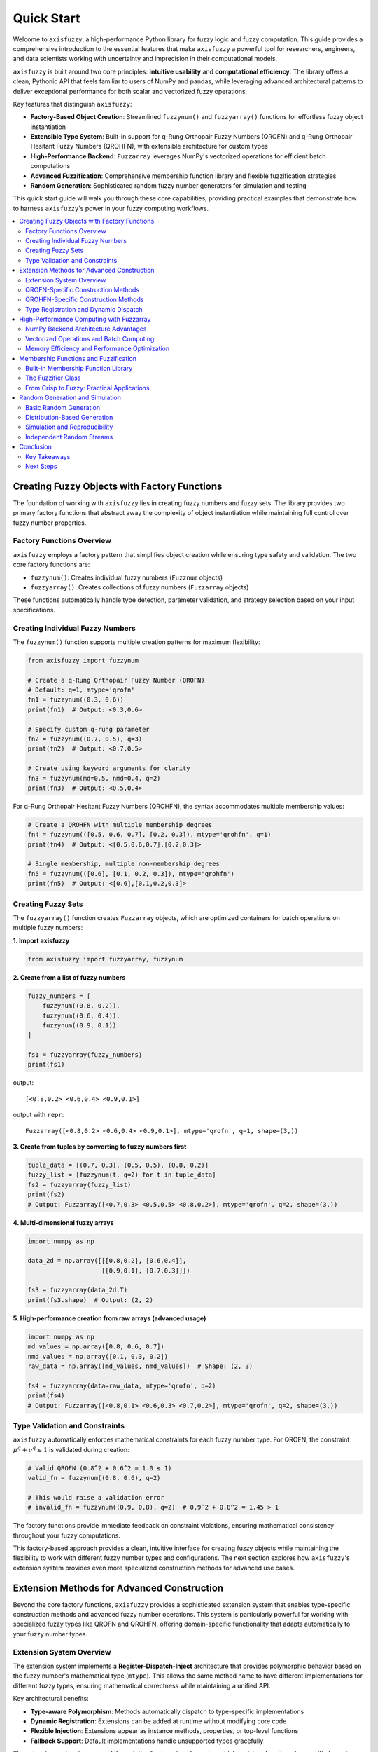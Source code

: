 .. _quick_start:

Quick Start
===========

Welcome to ``axisfuzzy``, a high-performance Python library for fuzzy logic and fuzzy computation. 
This guide provides a comprehensive introduction to the essential features that make ``axisfuzzy`` 
a powerful tool for researchers, engineers, and data scientists working with uncertainty and 
imprecision in their computational models.

``axisfuzzy`` is built around two core principles: **intuitive usability** and **computational efficiency**. 
The library offers a clean, Pythonic API that feels familiar to users of NumPy and pandas, while 
leveraging advanced architectural patterns to deliver exceptional performance for both scalar 
and vectorized fuzzy operations.

Key features that distinguish ``axisfuzzy``:

- **Factory-Based Object Creation**: Streamlined ``fuzzynum()`` and ``fuzzyarray()`` functions for effortless fuzzy object instantiation
- **Extensible Type System**: Built-in support for q-Rung Orthopair Fuzzy Numbers (QROFN) and q-Rung Orthopair Hesitant Fuzzy Numbers (QROHFN), with extensible architecture for custom types
- **High-Performance Backend**: ``Fuzzarray`` leverages NumPy's vectorized operations for efficient batch computations
- **Advanced Fuzzification**: Comprehensive membership function library and flexible fuzzification strategies
- **Random Generation**: Sophisticated random fuzzy number generators for simulation and testing

This quick start guide will walk you through these core capabilities, providing practical examples 
that demonstrate how to harness ``axisfuzzy``'s power in your fuzzy computing workflows.

.. contents::
   :local:

Creating Fuzzy Objects with Factory Functions
----------------------------------------------

The foundation of working with ``axisfuzzy`` lies in creating fuzzy numbers and fuzzy sets. 
The library provides two primary factory functions that abstract away the complexity of 
object instantiation while maintaining full control over fuzzy number properties.

Factory Functions Overview
~~~~~~~~~~~~~~~~~~~~~~~~~~~

``axisfuzzy`` employs a factory pattern that simplifies object creation while ensuring 
type safety and validation. The two core factory functions are:

- ``fuzzynum()``: Creates individual fuzzy numbers (``Fuzznum`` objects)
- ``fuzzyarray()``: Creates collections of fuzzy numbers (``Fuzzarray`` objects)

These functions automatically handle type detection, parameter validation, and strategy 
selection based on your input specifications.

Creating Individual Fuzzy Numbers
~~~~~~~~~~~~~~~~~~~~~~~~~~~~~~~~~~

The ``fuzzynum()`` function supports multiple creation patterns for maximum flexibility:

.. code-block:: python

    from axisfuzzy import fuzzynum

    # Create a q-Rung Orthopair Fuzzy Number (QROFN)
    # Default: q=1, mtype='qrofn'
    fn1 = fuzzynum((0.3, 0.6))
    print(fn1)  # Output: <0.3,0.6>

    # Specify custom q-rung parameter
    fn2 = fuzzynum((0.7, 0.5), q=3)
    print(fn2)  # Output: <0.7,0.5>

    # Create using keyword arguments for clarity
    fn3 = fuzzynum(md=0.5, nmd=0.4, q=2)
    print(fn3)  # Output: <0.5,0.4>

For q-Rung Orthopair Hesitant Fuzzy Numbers (QROHFN), the syntax accommodates multiple membership values:

.. code-block:: python

    # Create a QROHFN with multiple membership degrees
    fn4 = fuzzynum(([0.5, 0.6, 0.7], [0.2, 0.3]), mtype='qrohfn', q=1)
    print(fn4)  # Output: <[0.5,0.6,0.7],[0.2,0.3]>

    # Single membership, multiple non-membership degrees
    fn5 = fuzzynum(([0.6], [0.1, 0.2, 0.3]), mtype='qrohfn')
    print(fn5)  # Output: <[0.6],[0.1,0.2,0.3]>

Creating Fuzzy Sets
~~~~~~~~~~~~~~~~~~~~

The ``fuzzyarray()`` function creates ``Fuzzarray`` objects, which are optimized containers
for batch operations on multiple fuzzy numbers:

**1. Import axisfuzzy**

.. code-block:: python

    from axisfuzzy import fuzzyarray, fuzzynum

**2. Create from a list of fuzzy numbers**

.. code-block:: python

    fuzzy_numbers = [
        fuzzynum((0.8, 0.2)),
        fuzzynum((0.6, 0.4)),
        fuzzynum((0.9, 0.1))
    ]
    
    fs1 = fuzzyarray(fuzzy_numbers)
    print(fs1)

output::
    
    [<0.8,0.2> <0.6,0.4> <0.9,0.1>]
    
output with ``repr``::

    Fuzzarray([<0.8,0.2> <0.6,0.4> <0.9,0.1>], mtype='qrofn', q=1, shape=(3,))

**3. Create from tuples by converting to fuzzy numbers first**

.. code-block:: python

    tuple_data = [(0.7, 0.3), (0.5, 0.5), (0.8, 0.2)]
    fuzzy_list = [fuzzynum(t, q=2) for t in tuple_data]
    fs2 = fuzzyarray(fuzzy_list)
    print(fs2)
    # Output: Fuzzarray([<0.7,0.3> <0.5,0.5> <0.8,0.2>], mtype='qrofn', q=2, shape=(3,))

**4. Multi-dimensional fuzzy arrays**

.. code-block:: python

    import numpy as np

    data_2d = np.array([[[0.8,0.2], [0.6,0.4]],
                        [[0.9,0.1], [0.7,0.3]]])

    fs3 = fuzzyarray(data_2d.T)
    print(fs3.shape)  # Output: (2, 2)

**5. High-performance creation from raw arrays (advanced usage)**

.. code-block:: python

    import numpy as np
    md_values = np.array([0.8, 0.6, 0.7])
    nmd_values = np.array([0.1, 0.3, 0.2])
    raw_data = np.array([md_values, nmd_values])  # Shape: (2, 3)
    
    fs4 = fuzzyarray(data=raw_data, mtype='qrofn', q=2)
    print(fs4)
    # Output: Fuzzarray([<0.8,0.1> <0.6,0.3> <0.7,0.2>], mtype='qrofn', q=2, shape=(3,))

Type Validation and Constraints
~~~~~~~~~~~~~~~~~~~~~~~~~~~~~~~

``axisfuzzy`` automatically enforces mathematical constraints for each fuzzy number type. 
For QROFN, the constraint :math:`\mu^q + \nu^q \leq 1` is validated during creation:

.. code-block:: python

    # Valid QROFN (0.8^2 + 0.6^2 = 1.0 ≤ 1)
    valid_fn = fuzzynum((0.8, 0.6), q=2)

    # This would raise a validation error
    # invalid_fn = fuzzynum((0.9, 0.8), q=2)  # 0.9^2 + 0.8^2 = 1.45 > 1

The factory functions provide immediate feedback on constraint violations, ensuring 
mathematical consistency throughout your fuzzy computations.

This factory-based approach provides a clean, intuitive interface for creating fuzzy 
objects while maintaining the flexibility to work with different fuzzy number types 
and configurations. The next section explores how ``axisfuzzy``'s extension system 
provides even more specialized construction methods for advanced use cases.

Extension Methods for Advanced Construction
-------------------------------------------

Beyond the core factory functions, ``axisfuzzy`` provides a sophisticated extension 
system that enables type-specific construction methods and advanced fuzzy number 
operations. This system is particularly powerful for working with specialized fuzzy 
types like QROFN and QROHFN, offering domain-specific functionality that adapts 
automatically to your fuzzy number types.

Extension System Overview
~~~~~~~~~~~~~~~~~~~~~~~~~

The extension system implements a **Register-Dispatch-Inject** architecture that 
provides polymorphic behavior based on the fuzzy number's mathematical type (``mtype``). 
This allows the same method name to have different implementations for different 
fuzzy types, ensuring mathematical correctness while maintaining a unified API.

Key architectural benefits:

- **Type-aware Polymorphism**: Methods automatically dispatch to type-specific implementations
- **Dynamic Registration**: Extensions can be added at runtime without modifying core code
- **Flexible Injection**: Extensions appear as instance methods, properties, or top-level functions
- **Fallback Support**: Default implementations handle unsupported types gracefully

The extension system is accessed through the ``@extension`` decorator, which registers 
functions for specific fuzzy types and automatically makes them available through 
the appropriate interfaces.

QROFN-Specific Construction Methods
~~~~~~~~~~~~~~~~~~~~~~~~~~~~~~~~~~~

For q-Rung Orthopair Fuzzy Numbers, ``axisfuzzy`` provides specialized construction 
and manipulation methods that leverage the mathematical properties of this fuzzy type:

.. code-block:: python

    from axisfuzzy import fuzzynum
    from axisfuzzy.extension import extension

    # Create QROFN instances
    qrofn1 = fuzzynum((0.8, 0.3), q=2)
    qrofn2 = fuzzynum((0.6, 0.5), q=2)

    # Use built-in QROFN-specific methods
    distance = qrofn1.distance(qrofn2)  # Euclidean distance for QROFN
    print(f"Distance: {distance:.3f}")  # Output: Distance: 0.361

    # Access QROFN-specific properties
    score = qrofn1.score  # Score function: μ² - ν²
    print(f"Score: {score:.3f}")  # Output: Score: 0.550

    # Complement operation specific to QROFN
    complement = ~qrofn1
    print(complement)  # Output: <0.3,0.8>

QROHFN-Specific Construction Methods
~~~~~~~~~~~~~~~~~~~~~~~~~~~~~~~~~~~~

q-Rung Orthopair Hesitant Fuzzy Numbers require specialized handling due to their 
multiple membership and non-membership degrees. The extension system provides 
tailored methods for this complexity:

.. code-block:: python

    # Create QROHFN instances
    qrohfn1 = fuzzynum(([0.3, 0.5], [0.4, 0.2]), mtype='qrohfn', q=1)
    qrohfn2 = fuzzynum(([0.6, 0.7], [0.3, 0.2]), mtype='qrohfn', q=1)

    # QROHFN-specific addition operation
    addition = qrohfn1 + qrohfn2
    print(addition)

    # Hesitancy degree calculation
    hesitancy = qrohfn1.ind
    print(f"Hesitancy: {hesitancy:.3f}")

Type Registration and Dynamic Dispatch
~~~~~~~~~~~~~~~~~~~~~~~~~~~~~~~~~~~~~~~

The extension system's power lies in its ability to automatically route method calls 
to the appropriate implementation based on the object's ``mtype``. This happens 
transparently at runtime:

This extension architecture ensures that ``axisfuzzy`` remains both mathematically 
rigorous and highly extensible, allowing researchers to implement domain-specific 
fuzzy operations while maintaining type safety and performance.

High-Performance Computing with Fuzzarray
------------------------------------------

``axisfuzzy``'s ``Fuzzarray`` is engineered for high-performance fuzzy computation, 
leveraging NumPy's vectorized operations and optimized memory layouts to deliver 
exceptional performance for large-scale fuzzy data processing. This section explores 
the architectural decisions and computational strategies that make ``Fuzzarray`` 
suitable for demanding scientific and engineering applications.

NumPy Backend Architecture Advantages
~~~~~~~~~~~~~~~~~~~~~~~~~~~~~~~~~~~~~~

``Fuzzarray`` implements a **Struct of Arrays (SoA)** architecture that fundamentally 
transforms how fuzzy numbers are stored and processed. Unlike naive approaches that 
store fuzzy numbers as individual objects, ``Fuzzarray`` separates components into 
contiguous NumPy arrays, unlocking significant performance benefits.

**Memory Layout Comparison:**

.. code-block:: python

    # Inefficient: Array of Structs (AoS)
    naive_array = [
        fuzzynum((0.8, 0.1)),
        fuzzynum((0.6, 0.3)),
        fuzzynum((0.7, 0.2))
    ]  # Objects scattered in memory

    # Efficient: Struct of Arrays (SoA) in Fuzzarray
    efficient_array = fuzzyarray([
        fuzzynum((0.8, 0.1)),
        fuzzynum((0.6, 0.3)),
        fuzzynum((0.7, 0.2))
    ])
    # Internal storage:
    # mds = np.array([0.8, 0.6, 0.7])    # Contiguous memory
    # nmds = np.array([0.1, 0.3, 0.2])   # Contiguous memory

This architecture provides three critical advantages:

- **Cache Locality**: Related data is stored contiguously, minimizing cache misses
- **SIMD Vectorization**: Enables CPU-level parallel processing of multiple elements
- **Memory Bandwidth**: Reduces memory access overhead through efficient data layout

Performance benefits become dramatic with larger datasets:

.. code-block:: python

    import time
    import numpy as np
    from axisfuzzy import fuzzyarray, fuzzynum

    # Create large fuzzy arrays for performance comparison
    size = 100000

    # High-performance creation from raw arrays
    md_values = np.random.uniform(0, 0.8, size)
    nmd_values = np.random.uniform(0, 0.6, size)
    raw_data = np.array([md_values, nmd_values])

    start_time = time.perf_counter()
    large_array = fuzzyarray(data=raw_data, mtype='qrofn', q=2)
    elapsed_time = time.perf_counter() - start_time

    print(f"Created array with {size} elements efficiently, time elapsed: {elapsed_time * 1000:.3f} ms")

output::

    Created array with 100000 elements efficiently, time elapsed: 0.434 ms

Vectorized Operations and Batch Computing
~~~~~~~~~~~~~~~~~~~~~~~~~~~~~~~~~~~~~~~~~~

``Fuzzarray`` leverages NumPy's vectorized operations to perform computations on 
entire arrays simultaneously, rather than iterating through individual elements. 
This approach can provide speedups of 10x to 100x over naive implementations.

**Element-wise Operations:**

.. code-block:: python

    import axisfuzzy.random as ar

    # Randomly generate two sets of 10,000 qrofn fuzzy sets
    arr1 = ar.rand(shape=(10000,))
    arr2 = ar.rand(shape=(10000,))

    # Vectorized operations (computed in parallel)
    addition = arr1 + arr2  # All 10000 addition computed at once
    multiplication = arr1 * arr2  # Vectorized multiplication

**Performance Statistics**

.. code-block:: python

    import time
    import axisfuzzy.random as ar

    # Randomly generate two sets of 10,000 qrofn fuzzy sets
    arr1 = ar.rand(shape=(10000,))
    arr2 = ar.rand(shape=(10000,))

    # Vectorized operations (computed in parallel)
    add_start_time = time.perf_counter()
    addition = arr1 + arr2  # All 10000 addition computed at once
    add_elapsed_time = time.perf_counter() - add_start_time

    multi_start_time = time.perf_counter()
    multiplication = arr1 * arr2  # Vectorized multiplication
    multi_elapsed_time = time.perf_counter() - multi_start_time


    print(f"10,000 addition operations time elapsed: {add_elapsed_time * 1000:.3f} ms")
    print(f"10,000 multiplications time elapsed: {multi_elapsed_time * 1000:.3f} ms")

output::

    10,000 addition operations time elapsed: 0.548 ms
    10,000 multiplications time elapsed: 0.537 ms

**Broadcasting and Shape Manipulation:**

.. code-block:: python

    # Broadcasting enables operations between different shapes
    single_fuzzy = fuzzynum((0.5, 0.4), q=2)
    array_fuzzy = fuzzyarray([fuzzynum((0.8, 0.1), q=2) for _ in range(100)])
    
    # Broadcast single fuzzy number across entire array
    broadcast_distances = array_fuzzy.distance(single_fuzzy)
    
    # Reshape operations maintain performance
    matrix_array = array_fuzzy.reshape((10, 10))
    column_means = matrix_array.mean(axis=0)

**Batch Processing Workflows:**

.. code-block:: python

    # Process multiple datasets efficiently
    datasets = [
        fuzzyarray(data=np.random.uniform(0, 1, (2, 1000)), mtype='qrofn', q=2)
        for _ in range(10)
    ]
    
    # Vectorized analysis across all datasets
    results = []
    for dataset in datasets:
        # Each operation is vectorized internally
        scores = dataset.score  # Property access is vectorized
        mean_score = scores.mean()  # Compute mean of scores
        std_score = scores.std()    # Compute standard deviation of scores
        results.append((mean_score, std_score))

Memory Efficiency and Performance Optimization
~~~~~~~~~~~~~~~~~~~~~~~~~~~~~~~~~~~~~~~~~~~~~~~

``Fuzzarray`` implements several optimization strategies to minimize memory usage 
and maximize computational throughput, making it suitable for large-scale applications.

**Memory-Efficient Creation Patterns:**

.. code-block:: python

    # Pre-allocate arrays for maximum efficiency
    large_size = 1000000
    
    # Method 1: Direct raw array creation (fastest)
    md_data = np.random.beta(2, 2, large_size) * 0.8  # Ensure valid range
    nmd_data = np.random.beta(2, 2, large_size) * 0.6
    raw_array = np.array([md_data, nmd_data])
    
    efficient_array = fuzzyarray(data=raw_array, mtype='qrofn', q=2)
    
    # Method 2: Empty array with subsequent filling
    empty_array = fuzzyarray(fuzzynum((0.5, 0.3), q=2), shape=(large_size,))
    # Fill with vectorized operations...

**Chained Operations and Memory Efficiency:**

.. code-block:: python

    # Efficient chained operations
    large_array = fuzzyarray(data=raw_array, mtype='qrofn', q=2)
    
    # Chained operations with minimal memory overhead
    # Note: These operations create new arrays but are optimized internally
    normalized_array = ~large_array
    
    # Reshape operations maintain performance
    result = normalized_array.reshape((1000, 1000))

The combination of SoA architecture, NumPy backend, and vectorized operations makes 
``Fuzzarray`` capable of processing millions of fuzzy numbers efficiently, enabling 
applications in machine learning, decision support systems, and large-scale data 
analysis where performance is critical.

Membership Functions and Fuzzification
--------------------------------------

AxisFuzzy provides a comprehensive membership function library and flexible 
fuzzification system for converting crisp values into fuzzy representations. 
This enables modeling of uncertainty and linguistic variables in real-world applications.

Built-in Membership Function Library
~~~~~~~~~~~~~~~~~~~~~~~~~~~~~~~~~~~~~

The library includes a rich collection of standard membership functions, accessible 
through intuitive string aliases for rapid prototyping and development.

**Common Membership Functions:**

.. code-block:: python

    from axisfuzzy.membership import create_mf
    
    # Triangular membership function
    tri_mf, _ = create_mf('trimf', a=0, b=0.5, c=1)
    
    # Gaussian membership function  
    gauss_mf, _ = create_mf('gaussmf', sigma=0.15, c=0.5)
    
    # Trapezoidal membership function
    trap_mf, _ = create_mf('trapmf', a=0, b=0.2, c=0.8, d=1)

**Vectorized Membership Computation:**

.. code-block:: python

    import numpy as np
    
    # Test data for membership evaluation
    x_values = np.linspace(0, 1, 100)
    
    # Compute membership degrees (vectorized)
    tri_degrees = tri_mf(x_values)
    gauss_degrees = gauss_mf(x_values)
    
    # All functions support multi-dimensional arrays
    matrix_input = np.random.uniform(0, 1, (10, 10))
    membership_matrix = gauss_mf(matrix_input)

The Fuzzifier Class
~~~~~~~~~~~~~~~~~~~~

The ``Fuzzifier`` class provides a high-level interface for converting crisp inputs 
into fuzzy numbers, supporting various fuzzification strategies and membership functions.

**Basic Fuzzification:**

.. code-block:: python

    from axisfuzzy.fuzzifier import Fuzzifier
    
    # Create fuzzifier with Gaussian membership function
    fuzzifier = Fuzzifier(
        mf='gaussmf', 
        mf_params={'sigma': 0.1, 'c': 0.5},
        mtype='qrofn',
        q=2
    )
    
    # Convert crisp values to fuzzy numbers
    crisp_data = [0.3, 0.6, 0.9]
    fuzzy_results = fuzzifier(crisp_data)

**Advanced Fuzzification Strategies:**

.. code-block:: python

    # Hesitant fuzzy number fuzzification
    hesitant_fuzzifier = Fuzzifier(
        mf='trimf',
        mf_params={'a': 0, 'b': 0.5, 'c': 1},
        mtype='qrohfn',
        q=3,
        method='default'
    )
    
    # Process arrays efficiently
    score_data = np.array([0.2, 0.7, 0.4, 0.8])
    hesitant_result = hesitant_fuzzifier(score_data)

From Crisp to Fuzzy: Practical Applications
~~~~~~~~~~~~~~~~~~~~~~~~~~~~~~~~~~~~~~~~~~~~

Fuzzification enables modeling of real-world uncertainty and linguistic concepts, 
making it valuable for decision support and data analysis applications.

**Temperature Classification Example:**

.. code-block:: python

    # Define linguistic temperature categories
    cold_mf, _ = create_mf('trimf', a=0, b=0, c=0.3)
    warm_mf, _ = create_mf('trimf', a=0.2, b=0.5, c=0.8) 
    hot_mf, _ = create_mf('trimf', a=0.7, b=1, c=1)
    
    # Normalize temperature readings (0-1 scale)
    temperatures = np.array([0.15, 0.45, 0.75, 0.95])
    
    # Compute membership degrees for each category
    cold_degrees = cold_mf(temperatures)
    warm_degrees = warm_mf(temperatures)
    hot_degrees = hot_mf(temperatures)
    
    # Create fuzzy temperature representations
    temp_fuzzifier = Fuzzifier(mf='trimf', mf_params={'a': 0.2, 'b': 0.5, 'c': 0.8})
    fuzzy_temps = temp_fuzzifier(temperatures)

This fuzzification system seamlessly integrates with AxisFuzzy's computational 
framework, enabling sophisticated fuzzy logic applications while maintaining 
high performance through vectorized operations.

Random Generation and Simulation
--------------------------------

AxisFuzzy's random generation system provides powerful tools for simulation, Monte Carlo 
analysis, and uncertainty modeling. The system ensures reproducibility while offering 
high-performance vectorized operations for large-scale simulations.

Basic Random Generation
~~~~~~~~~~~~~~~~~~~~~~~

Generate random fuzzy numbers using the unified API:

.. code-block:: python

    import axisfuzzy.random as fr
    
    # Set seed for reproducibility
    fr.set_seed(42)
    
    # Generate single random fuzzy number
    single_fuzz = fr.rand(mtype='qrofn', q=2)
    print(f"Random QROFN: {single_fuzz}")
    
    # Generate array of random fuzzy numbers
    fuzz_array = fr.rand(shape=(5, 3), mtype='qrofn', q=2)
    print(f"Random array shape: {fuzz_array.shape}")

Distribution-Based Generation
~~~~~~~~~~~~~~~~~~~~~~~~~~~~~

Create fuzzy numbers from specific probability distributions:

.. code-block:: python

    # Uniform distribution
    uniform_fuzzy = fr.uniform(low=0.2, high=0.8, shape=(100,))
    
    # Normal distribution
    normal_fuzzy = fr.normal(loc=0.5, scale=0.1, shape=(100,))
    
    # Beta distribution for bounded uncertainty
    beta_fuzzy = fr.beta(a=2.0, b=5.0, shape=(100,))
    
    print(f"Generated {len(uniform_fuzzy)} fuzzy numbers from each distribution")

Simulation and Reproducibility
~~~~~~~~~~~~~~~~~~~~~~~~~~~~~~

Ensure reproducible simulations for scientific computing:

.. code-block:: python

    # Reproducible simulation
    def run_simulation(seed=None):
        if seed is not None:
            fr.set_seed(seed)
        
        # Generate test data
        data = fr.rand(shape=(1000,), mtype='qrofn', q=2)
        
        # Perform analysis
        mean_score = data.score.mean()
        return mean_score
    
    # Run reproducible experiments
    result1 = run_simulation(seed=123)
    result2 = run_simulation(seed=123)  # Same result
    result3 = run_simulation(seed=456)  # Different result
    
    print(f"Reproducible: {result1 == result2}")
    print(f"Different seeds: {result1 != result3}")

Independent Random Streams
~~~~~~~~~~~~~~~~~~~~~~~~~~

Create independent generators for parallel processing:

.. code-block:: python

    # Set global seed
    fr.set_seed(42)
    
    # Spawn independent generators
    rng1 = fr.spawn_rng()
    rng2 = fr.spawn_rng()
    
    # Each generator produces independent sequences
    data1 = fr.rand(shape=(100,), rng=rng1)
    data2 = fr.rand(shape=(100,), rng=rng2)
    
    # Verify independence
    correlation = np.corrcoef(data1.score, data2.score)[0, 1]
    print(f"Correlation between streams: {correlation:.4f}")

The random generation system enables sophisticated uncertainty modeling, Monte Carlo 
simulations, and statistical analysis while maintaining scientific reproducibility 
and high computational performance.

Conclusion
----------

This quick start guide has introduced you to the core capabilities of AxisFuzzy, 
a powerful Python library for fuzzy logic and uncertainty modeling. You've learned 
how to work with the fundamental building blocks and leverage the library's key features.

Key Takeaways
~~~~~~~~~~~~~

**Core Data Structures**: AxisFuzzy's ``Fuzznum`` and ``Fuzzarray`` provide intuitive 
interfaces for fuzzy number operations while maintaining high computational performance 
through vectorized operations and optimized memory management.

**Flexible Architecture**: The modular design supports multiple fuzzy number types 
(QROFN, QROHFN, etc.) and extensible components, allowing you to adapt the library 
to your specific research or application needs.

**Production-Ready Features**: From memory-efficient batch processing to reproducible 
random generation, AxisFuzzy provides the tools needed for both research prototyping 
and production deployment.

Next Steps
~~~~~~~~~~

To deepen your understanding and explore advanced features:

- **Explore Fuzzy Types**: Learn about specialized fuzzy number representations 
  in the fuzzy types documentation
- **Advanced Operations**: Discover distance metrics, aggregation functions, and 
  statistical analysis tools in the user guide
- **Custom Extensions**: Create your own membership functions, fuzzification strategies, 
  and random generators using the development guides
- **Performance Optimization**: Learn about memory management, vectorization, and 
  large-scale processing techniques

AxisFuzzy's comprehensive documentation, extensive examples, and active community 
support will guide you through implementing sophisticated fuzzy logic solutions. 
Whether you're conducting academic research, developing decision support systems, 
or building uncertainty-aware applications, AxisFuzzy provides the foundation for 
robust and efficient fuzzy computing.

Welcome to the world of fuzzy logic with AxisFuzzy!